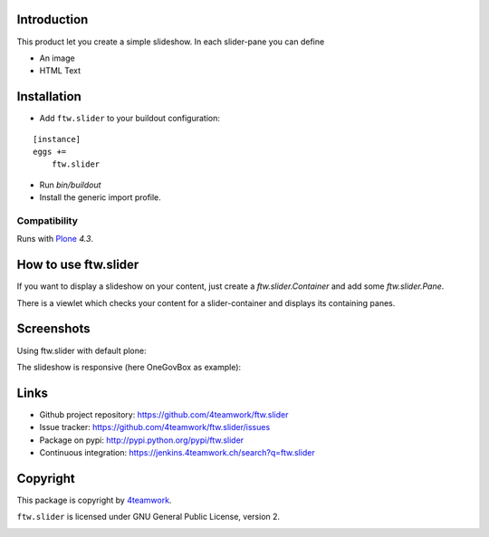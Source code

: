Introduction
============

This product let you create a simple slideshow.
In each slider-pane you can define

- An image
- HTML Text


Installation
============


- Add ``ftw.slider`` to your buildout configuration:

::

    [instance]
    eggs +=
        ftw.slider

- Run `bin/buildout`

- Install the generic import profile.


Compatibility
-------------

Runs with `Plone <http://www.plone.org/>`_ `4.3`.

How to use ftw.slider
=====================

If you want to display a slideshow on your content, just create a `ftw.slider.Container` and add some `ftw.slider.Pane`.

There is a viewlet which checks your content for a slider-container and displays its containing panes.


Screenshots
===========

Using ftw.slider with default plone:

.. image:: https://github.com/4teamwork/ftw.slider/raw/master/docs/screenshot_default.png

The slideshow is responsive (here OneGovBox as example):

.. image:: https://github.com/4teamwork/ftw.slider/raw/master/docs/screenshot_onegov.png

Links
=====

- Github project repository: https://github.com/4teamwork/ftw.slider
- Issue tracker: https://github.com/4teamwork/ftw.slider/issues
- Package on pypi: http://pypi.python.org/pypi/ftw.slider
- Continuous integration: https://jenkins.4teamwork.ch/search?q=ftw.slider


Copyright
=========

This package is copyright by `4teamwork <http://www.4teamwork.ch/>`_.

``ftw.slider`` is licensed under GNU General Public License, version 2.

.. image:: https://cruel-carlota.pagodabox.com/d9c95f38d2ad57caaf293a9072e1f81d
   :alt: githalytics.com
   :target: http://githalytics.com/4teamwork/ftw.slider
